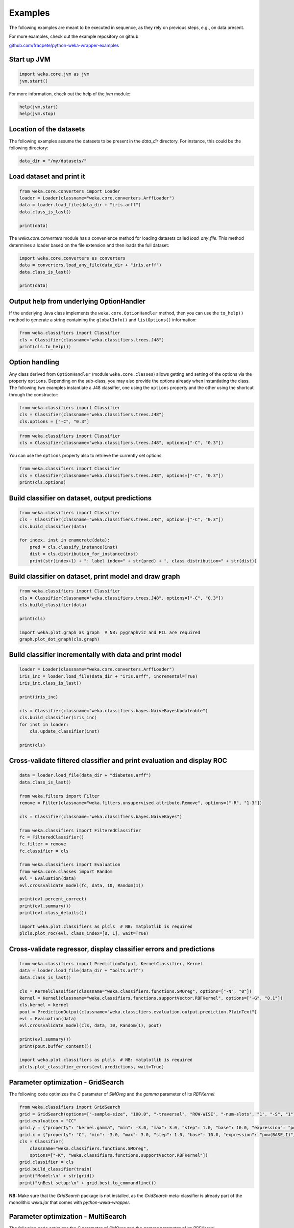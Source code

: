 Examples
========

The following examples are meant to be executed in sequence, as they rely on previous steps,
e.g., on data present.

For more examples, check out the example repository on github:

`github.com/fracpete/python-weka-wrapper-examples <https://github.com/fracpete/python-weka-wrapper-examples>`__


Start up JVM
------------

.. code-block:: python

   import weka.core.jvm as jvm
   jvm.start()

For more information, check out the help of the `jvm` module:

.. code-block:: python

   help(jvm.start)
   help(jvm.stop)


Location of the datasets
------------------------

The following examples assume the datasets to be present in the `data_dir` directory. For instance,
this could be the following directory:

.. code-block:: python

   data_dir = "/my/datasets/"


Load dataset and print it
-------------------------

.. code-block:: python

   from weka.core.converters import Loader
   loader = Loader(classname="weka.core.converters.ArffLoader")
   data = loader.load_file(data_dir + "iris.arff")
   data.class_is_last()

   print(data)

The `weka.core.converters` module has a convenience method for loading datasets
called `load_any_file`. This method determines a loader based on the file extension
and then loads the full dataset:

.. code-block:: python

   import weka.core.converters as converters
   data = converters.load_any_file(data_dir + "iris.arff")
   data.class_is_last()

   print(data)


Output help from underlying OptionHandler
-----------------------------------------

If the underlying Java class implements the ``weka.core.OptionHandler`` method, then
you can use the ``to_help()`` method to generate a string containing the ``globalInfo()``
and ``listOptions()`` information:

.. code-block:: python

   from weka.classifiers import Classifier
   cls = Classifier(classname="weka.classifiers.trees.J48")
   print(cls.to_help())


Option handling
---------------

Any class derived from ``OptionHandler`` (module ``weka.core.classes``) allows 
getting and setting of the options via the property ``options``. Depending on
the sub-class, you may also provide the options already when instantiating the
class. The following two examples instantiate a J48 classifier, one using
the ``options`` property and the other using the shortcut through the constructor:

.. code-block:: python

   from weka.classifiers import Classifier
   cls = Classifier(classname="weka.classifiers.trees.J48")
   cls.options = ["-C", "0.3"]

.. code-block:: python

   from weka.classifiers import Classifier
   cls = Classifier(classname="weka.classifiers.trees.J48", options=["-C", "0.3"])

You can use the ``options`` property also to retrieve the currently set options:

.. code-block:: python

   from weka.classifiers import Classifier
   cls = Classifier(classname="weka.classifiers.trees.J48", options=["-C", "0.3"])
   print(cls.options)


Build classifier on dataset, output predictions
-----------------------------------------------

.. code-block:: python

   from weka.classifiers import Classifier
   cls = Classifier(classname="weka.classifiers.trees.J48", options=["-C", "0.3"])
   cls.build_classifier(data)

   for index, inst in enumerate(data):
       pred = cls.classify_instance(inst)
       dist = cls.distribution_for_instance(inst)
       print(str(index+1) + ": label index=" + str(pred) + ", class distribution=" + str(dist))


Build classifier on dataset, print model and draw graph
-------------------------------------------------------

.. code-block:: python

   from weka.classifiers import Classifier
   cls = Classifier(classname="weka.classifiers.trees.J48", options=["-C", "0.3"])
   cls.build_classifier(data)

   print(cls)

   import weka.plot.graph as graph  # NB: pygraphviz and PIL are required
   graph.plot_dot_graph(cls.graph)


Build classifier incrementally with data and print model
--------------------------------------------------------

.. code-block:: python

   loader = Loader(classname="weka.core.converters.ArffLoader")
   iris_inc = loader.load_file(data_dir + "iris.arff", incremental=True)
   iris_inc.class_is_last()

   print(iris_inc)

   cls = Classifier(classname="weka.classifiers.bayes.NaiveBayesUpdateable")
   cls.build_classifier(iris_inc)
   for inst in loader:
       cls.update_classifier(inst)

   print(cls)


Cross-validate filtered classifier and print evaluation and display ROC
-----------------------------------------------------------------------

.. code-block:: python

   data = loader.load_file(data_dir + "diabetes.arff")
   data.class_is_last()

   from weka.filters import Filter
   remove = Filter(classname="weka.filters.unsupervised.attribute.Remove", options=["-R", "1-3"])

   cls = Classifier(classname="weka.classifiers.bayes.NaiveBayes")

   from weka.classifiers import FilteredClassifier
   fc = FilteredClassifier()
   fc.filter = remove
   fc.classifier = cls

   from weka.classifiers import Evaluation
   from weka.core.classes import Random
   evl = Evaluation(data)
   evl.crossvalidate_model(fc, data, 10, Random(1))

   print(evl.percent_correct)
   print(evl.summary())
   print(evl.class_details())

   import weka.plot.classifiers as plcls  # NB: matplotlib is required
   plcls.plot_roc(evl, class_index=[0, 1], wait=True)


Cross-validate regressor, display classifier errors and predictions
-------------------------------------------------------------------

.. code-block:: python

   from weka.classifiers import PredictionOutput, KernelClassifier, Kernel
   data = loader.load_file(data_dir + "bolts.arff")
   data.class_is_last()

   cls = KernelClassifier(classname="weka.classifiers.functions.SMOreg", options=["-N", "0"])
   kernel = Kernel(classname="weka.classifiers.functions.supportVector.RBFKernel", options=["-G", "0.1"])
   cls.kernel = kernel
   pout = PredictionOutput(classname="weka.classifiers.evaluation.output.prediction.PlainText")
   evl = Evaluation(data)
   evl.crossvalidate_model(cls, data, 10, Random(1), pout)

   print(evl.summary())
   print(pout.buffer_content())

   import weka.plot.classifiers as plcls  # NB: matplotlib is required
   plcls.plot_classifier_errors(evl.predictions, wait=True)


Parameter optimization - GridSearch
-----------------------------------

The following code optimizes the `C` parameter of `SMOreg` and the `gamma` parameter of its `RBFKernel`:

.. code-block:: python

   from weka.classifiers import GridSearch
   grid = GridSearch(options=["-sample-size", "100.0", "-traversal", "ROW-WISE", "-num-slots", "1", "-S", "1"])
   grid.evaluation = "CC"
   grid.y = {"property": "kernel.gamma", "min": -3.0, "max": 3.0, "step": 1.0, "base": 10.0, "expression": "pow(BASE,I)"}
   grid.x = {"property": "C", "min": -3.0, "max": 3.0, "step": 1.0, "base": 10.0, "expression": "pow(BASE,I)"}
   cls = Classifier(
       classname="weka.classifiers.functions.SMOreg",
       options=["-K", "weka.classifiers.functions.supportVector.RBFKernel"])
   grid.classifier = cls
   grid.build_classifier(train)
   print("Model:\n" + str(grid))
   print("\nBest setup:\n" + grid.best.to_commandline())

**NB:** Make sure that the `GridSearch` package is not installed, as the `GridSearch` meta-classifier is already
part of the monolithic `weka.jar` that comes with *python-weka-wrapper*.


Parameter optimization - MultiSearch
------------------------------------

The following code optimizes the `C` parameter of `SMOreg` and the `gamma` parameter of its `RBFKernel`:

.. code-block:: python

   from weka.core.classes import ListParameter, MathParameter
   multi = MultiSearch(
       options=["-sample-size", "100.0", "-initial-folds", "2", "-subsequent-folds", "2",
                "-num-slots", "1", "-S", "1"])
   multi.evaluation = "CC"
   mparam = MathParameter()
   mparam.prop = "classifier.kernel.gamma"
   mparam.minimum = -3.0
   mparam.maximum = 3.0
   mparam.step = 1.0
   mparam.base = 10.0
   mparam.expression = "pow(BASE,I)"
   lparam = ListParameter()
   lparam.prop = "classifier.C"
   lparam.values = ["-2.0", "-1.0", "0.0", "1.0", "2.0"]
   multi.parameters = [mparam, lparam]
   cls = Classifier(
       classname="weka.classifiers.functions.SMOreg",
       options=["-K", "weka.classifiers.functions.supportVector.RBFKernel"])
   multi.classifier = cls
   multi.build_classifier(train)
   print("Model:\n" + str(multi))
   print("\nBest setup:\n" + multi.best.to_commandline())

**NB:** `multisearch-weka-package <https://github.com/fracpete/multisearch-weka-package>`_ must be installed for
this to work.


Experiments
-----------

.. code-block:: python

   datasets = [
       data_dir + "iris.arff",
       data_dir + "vote.arff",
       data_dir + "anneal.arff"
   ]
   classifiers = [
       Classifier(classname="weka.classifiers.rules.ZeroR"),
       Classifier(classname="weka.classifiers.trees.J48"),
       Classifier(classname="weka.classifiers.trees.REPTree"),
   ]
   result = "exp.arff"
   from weka.experiments import SimpleCrossValidationExperiment
   exp = SimpleCrossValidationExperiment(
       classification=True,
       runs=10,
       folds=10,
       datasets=datasets,
       classifiers=classifiers,
       result=result)
   exp.setup()
   exp.run()

   import weka.core.converters
   loader = weka.core.converters.loader_for_file(result)
   data = loader.load_file(result)
   from weka.experiments import Tester, ResultMatrix
   matrix = ResultMatrix(classname="weka.experiment.ResultMatrixPlainText")
   tester = Tester(classname="weka.experiment.PairedCorrectedTTester")
   tester.resultmatrix = matrix
   comparison_col = data.attribute_by_name("Percent_correct").index
   tester.instances = data

   print(tester.header(comparison_col))
   print(tester.multi_resultset_full(0, comparison_col))
   print(tester.multi_resultset_full(1, comparison_col))


Clustering
----------

.. code-block:: python

   data = loader.load_file(data_dir + "vote.arff")
   data.delete_last_attribute()

   from weka.clusterers import Clusterer
   clusterer = Clusterer(classname="weka.clusterers.SimpleKMeans", options=["-N", "3"])
   clusterer.build_clusterer(data)

   print(clusterer)

   # cluster the data
   for inst in data:
       cl = clusterer.cluster_instance(inst)  # 0-based cluster index
       dist = clusterer.distribution_for_instance(inst)   # cluster membership distribution
       print("cluster=" + str(cl) + ", distribution=" + str(dist))


Associations
------------

.. code-block:: python

   data = loader.load_file(data_dir + "vote.arff")
   data.class_is_last()

   from weka.associations import Associator
   associator = Associator(classname="weka.associations.Apriori", options=["-N", "9", "-I"])
   associator.build_associations(data)

   print(associator)


Attribute selection
-------------------

.. code-block:: python

   data = loader.load_file(data_dir + "vote.arff")
   data.class_is_last()

   from weka.attribute_selection import ASSearch, ASEvaluation, AttributeSelection
   search = ASSearch(classname="weka.attributeSelection.BestFirst", options=["-D", "1", "-N", "5"])
   evaluator = ASEvaluation(classname="weka.attributeSelection.CfsSubsetEval", options=["-P", "1", "-E", "1"])
   attsel = AttributeSelection()
   attsel.search(search)
   attsel.evaluator(evaluator)
   attsel.select_attributes(data)

   print("# attributes: " + str(attsel.number_attributes_selected))
   print("attributes: " + str(attsel.selected_attributes))
   print("result string:\n" + attsel.results_string)


Data generators
---------------

.. code-block:: python

   from weka.datagenerators import DataGenerator
   generator = DataGenerator(classname="weka.datagenerators.classifiers.classification.Agrawal", options=["-B", "-P", "0.05"])
   DataGenerator.make_data(generator, ["-o", data_dir + "generated.arff"])

   generator = DataGenerator(classname="weka.datagenerators.classifiers.classification.Agrawal", options=["-n", "10", "-r", "agrawal"])
   generator.dataset_format = generator.define_data_format()
   print(generator.dataset_format)
   if generator.single_mode_flag:
       for i in xrange(generator.num_examples_act):
           print(generator.generate_example())
   else:
       print(generator.generate_examples())


Filters
-------

.. code-block:: python

   data = loader.load_file(data_dir + "vote.arff")

   from weka.filters import Filter
   remove = Filter(classname="weka.filters.unsupervised.attribute.Remove", options=["-R", "last"])
   remove.inputformat(data)
   filtered = remove.filter(data)

   print(filtered)


Partial classnames
------------------

All classes derived from `weka.core.classes.JavaObject` like `Classifier`, `Filter`, etc.,
allow the use of partial classnames. So instead of instantiating a classifier like this:

.. code-block:: python

   cls = Classifier(classname="weka.classifiers.trees.J48", options=["-C", "0.3"])

You can instantiate it with a shortened classname (must start with a `.`):

.. code-block:: python

   cls = Classifier(classname=".J48", options=["-C", "0.3"])

**NB:** This will fail with an exception if there are no or multiple matches.
For instance, the following will result in an error, as there are two `Discretize`
filters, supervised and unsupervised:

.. code-block:: python

   cls = Filter(classname=".Discretize")

.. code-block:: bash

   Exception: Found multiple matches for '.Discretize':
   weka.filters.supervised.attribute.Discretize
   weka.filters.unsupervised.attribute.Discretize


Packages
--------

The following examples show how to list, install and uninstall an *official* package:

.. code-block:: python

   import weka.core.packages as packages
   items = packages.all_packages()
   for item in items:
       if item.get_name() == "CLOPE":
           print(item.name + " " + item.url)

   packages.install_package("CLOPE")
   items = packages.installed_packages()
   for item in items:
       print(item.name + " " + item.url)

   packages.uninstall_package("CLOPE")
   items = packages.installed_packages()
   for item in items:
       print(item.name + " " + item.url)

You can also install *unofficial* packages. The following example installs a previously downloaded zip file:

.. code-block:: python

   import weka.core.packages as packages
   packages.install_package("/some/where/funky-package-1.0.0.zip")

And here installing it directly from a URL:

.. code-block:: python

   import weka.core.packages as packages
   packages.install_package("http://some.server.com/funky-package-1.0.0.zip")


Stop JVM
--------

.. code-block:: python

   jvm.stop()


Database access
---------------

Thanks to JDBC (Java Database Connectivity) it is very easy to connect to SQL databases and load data
as an Instances object. However, since we rely on 3rd-party libraries to achieve this, we need to
specify the database JDBC driver jar when we are starting up the JVM. For instance, adding a MySQL
driver called `mysql-connector-java-X.Y.Z-bin.jar`:

.. code-block:: python

   jvm.start(class_path=["/some/where/mysql-connector-java-X.Y.Z-bin.jar"])

Assuming the following parameters:

 * database host is `dbserver`
 * database is called `mydb`
 * database user is `me`
 * database password is `verysecret`

We can use the following code to select all the data from table `lotsadata`.

.. code-block:: python

   from weka.core.database import InstanceQuery
   iquery = InstanceQuery()
   iquery.db_url = "jdbc:mysql://dbserver:3306/mydb"
   iquery.user = "me"
   iquery.password = "verysecret"
   iquery.query = "select * from lotsadata"
   data = iquery.retrieve_instances()
